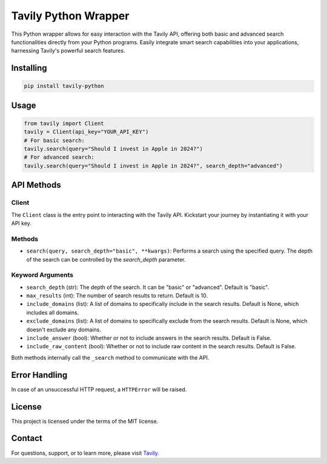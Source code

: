 =======================
Tavily Python Wrapper
=======================

This Python wrapper allows for easy interaction with the Tavily API, offering both basic and advanced search functionalities directly from your Python programs. Easily integrate smart search capabilities into your applications, harnessing Tavily's powerful search features.

Installing
----------

.. code-block:: bash

    pip install tavily-python

Usage
-----

.. code-block:: python

    from tavily import Client
    tavily = Client(api_key="YOUR_API_KEY")
    # For basic search:
    tavily.search(query="Should I invest in Apple in 2024?")
    # For advanced search:
    tavily.search(query="Should I invest in Apple in 2024?", search_depth="advanced")

API Methods
-----------

Client
~~~~~~

The ``Client`` class is the entry point to interacting with the Tavily API. Kickstart your journey by instantiating it with your API key.

Methods
~~~~~~~

- ``search(query, search_depth="basic", **kwargs)``: Performs a search using the specified query. The depth of the search can be controlled by the `search_depth` parameter.

Keyword Arguments
~~~~~~~~~~~~~~~~~

- ``search_depth`` (str): The depth of the search. It can be "basic" or "advanced". Default is "basic".
- ``max_results`` (int): The number of search results to return. Default is 10.
- ``include_domains`` (list): A list of domains to specifically include in the search results. Default is None, which includes all domains.
- ``exclude_domains`` (list): A list of domains to specifically exclude from the search results. Default is None, which doesn't exclude any domains.
- ``include_answer`` (bool): Whether or not to include answers in the search results. Default is False.
- ``include_raw_content`` (bool): Whether or not to include raw content in the search results. Default is False.

Both methods internally call the ``_search`` method to communicate with the API.

Error Handling
--------------

In case of an unsuccessful HTTP request, a ``HTTPError`` will be raised.

License
-------

This project is licensed under the terms of the MIT license.

Contact
-------

For questions, support, or to learn more, please visit `Tavily <http://tavily.com>`_.
